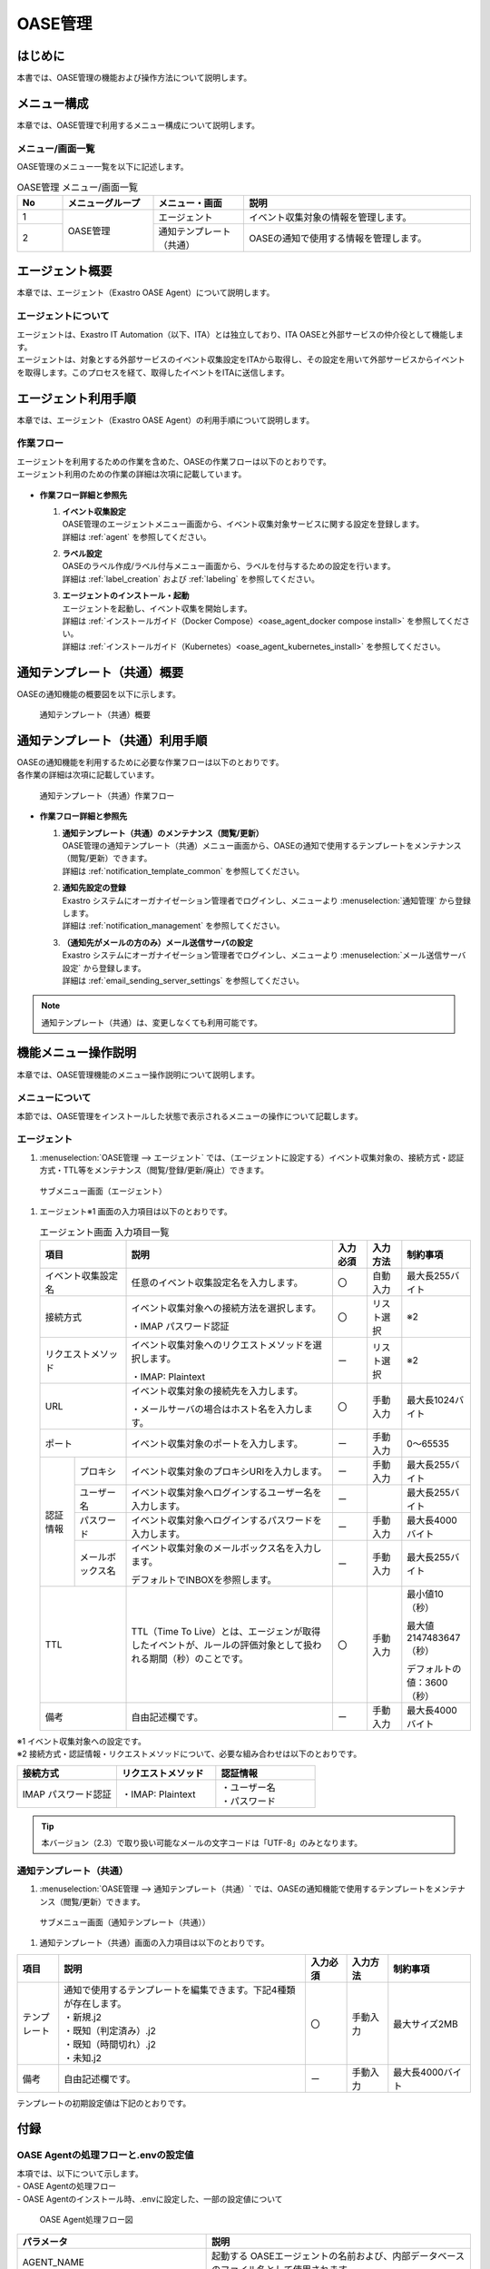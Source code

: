 ========
OASE管理
========

はじめに
========
| 本書では、OASE管理の機能および操作方法について説明します。

メニュー構成
============

| 本章では、OASE管理で利用するメニュー構成について説明します。

メニュー/画面一覧
-----------------

| OASE管理のメニュー一覧を以下に記述します。

.. table:: OASE管理 メニュー/画面一覧
   :widths: 1 2 2 5 
   :align: left

   +--------+----------------------+--------------------------+----------------------------------------+
   | **No** | **メニューグループ** |    **メニュー・画面**    |                **説明**                |
   +========+======================+==========================+========================================+
   | 1      | OASE管理             | エージェント             | イベント収集対象の情報を管理します。   |
   +--------+                      +--------------------------+----------------------------------------+
   | 2      |                      | 通知テンプレート（共通） | OASEの通知で使用する情報を管理します。 |
   +--------+----------------------+--------------------------+----------------------------------------+


.. _agent_about:

エージェント概要
================

| 本章では、エージェント（Exastro OASE Agent）について説明します。

エージェントについて
--------------------

| エージェントは、Exastro IT Automation（以下、ITA）とは独立しており、ITA OASEと外部サービスの仲介役として機能します。
| エージェントは、対象とする外部サービスのイベント収集設定をITAから取得し、その設定を用いて外部サービスからイベントを取得します。このプロセスを経て、取得したイベントをITAに送信します。

.. figure:: /images/ja/oase/oase_management/agent_overview_v2-3.png
   :width: 800px
   :alt: OASEエージェント概要


エージェント利用手順
====================

| 本章では、エージェント（Exastro OASE Agent）の利用手順について説明します。

作業フロー
----------

| エージェントを利用するための作業を含めた、OASEの作業フローは以下のとおりです。
| エージェント利用のための作業の詳細は次項に記載しています。

.. figure:: /images/ja/oase/oase_management/oase_process_v2-3.png
   :width: 700px
   :alt: OASE作業フロー

-  **作業フロー詳細と参照先**

   #. | **イベント収集設定**
      | OASE管理のエージェントメニュー画面から、イベント収集対象サービスに関する設定を登録します。
      | 詳細は :ref:`agent` を参照してください。

   #. | **ラベル設定**
      | OASEのラベル作成/ラベル付与メニュー画面から、ラベルを付与するための設定を行います。
      | 詳細は :ref:`label_creation` および :ref:`labeling` を参照してください。

   #. | **エージェントのインストール・起動**
      | エージェントを起動し、イベント収集を開始します。
      | 詳細は :ref:`インストールガイド（Docker Compose）<oase_agent_docker compose install>` を参照してください。
      | 詳細は :ref:`インストールガイド（Kubernetes）<oase_agent_kubernetes_install>` を参照してください。


通知テンプレート（共通）概要
=============================

| OASEの通知機能の概要図を以下に示します。

.. figure:: /images/ja/oase/oase_management/notification_template_overview.png
   :width: 800px
   :alt: 通知テンプレート（共通）概要

   通知テンプレート（共通）概要

通知テンプレート（共通）利用手順
=================================

| OASEの通知機能を利用するために必要な作業フローは以下のとおりです。
| 各作業の詳細は次項に記載しています。

.. figure:: /images/ja/oase/oase_management/notification_template_process.png
   :width: 700px
   :alt: 通知テンプレート（共通）作業フロー

   通知テンプレート（共通）作業フロー

-  **作業フロー詳細と参照先**

   #. | **通知テンプレート（共通）のメンテナンス（閲覧/更新）**
      | OASE管理の通知テンプレート（共通）メニュー画面から、OASEの通知で使用するテンプレートをメンテナンス（閲覧/更新）できます。
      | 詳細は :ref:`notification_template_common` を参照してください。
      
   #. | **通知先設定の登録**
      | Exastro システムにオーガナイゼーション管理者でログインし、メニューより :menuselection:`通知管理` から登録します。
      | 詳細は :ref:`notification_management` を参照してください。

   #. | **（通知先がメールの方のみ）メール送信サーバの設定**
      | Exastro システムにオーガナイゼーション管理者でログインし、メニューより :menuselection:`メール送信サーバ設定` から登録します。
      | 詳細は :ref:`email_sending_server_settings` を参照してください。

.. note::
   | 通知テンプレート（共通）は、変更しなくても利用可能です。


機能メニュー操作説明
====================

| 本章では、OASE管理機能のメニュー操作説明について説明します。

メニューについて
----------------

| 本節では、OASE管理をインストールした状態で表示されるメニューの操作について記載します。

.. _agent:

エージェント
-------------

1. | :menuselection:`OASE管理 --> エージェント` では、（エージェントに設定する）イベント収集対象の、接続方式・認証方式・TTL等をメンテナンス（閲覧/登録/更新/廃止）できます。

.. figure:: /images/ja/oase/oase_management/agent_menu.png
   :width: 800px
   :alt: サブメニュー画面（エージェント）

   サブメニュー画面（エージェント）

1. | エージェント※1 画面の入力項目は以下のとおりです。

   .. table:: エージェント画面 入力項目一覧
      :widths: 10 15 60 10 10 20
      :align: left

      +------------------------------------+--------------------------------------------------------+--------------+--------------+-----------------+
      | **項目**                           | **説明**                                               | **入力必須** | **入力方法** | **制約事項**    |
      |                                    |                                                        |              |              |                 |
      +====================================+========================================================+==============+==============+=================+
      | イベント収集設定名                 | 任意のイベント収集設定名を入力します。                 | 〇           | 自動入力     | 最大長255バイト |
      +------------------------------------+--------------------------------------------------------+--------------+--------------+-----------------+
      | 接続方式                           | イベント収集対象への接続方法を選択します。             | 〇           | リスト選択   | ※2              |
      |                                    |                                                        |              |              |                 |
      |                                    | ・IMAP パスワード認証                                  |              |              |                 |
      +------------------------------------+--------------------------------------------------------+--------------+--------------+-----------------+
      | リクエストメソッド                 | イベント収集対象へのリクエストメソッドを選択します。   | ー           | リスト選択   | ※2              |
      |                                    |                                                        |              |              |                 |
      |                                    | ・IMAP: Plaintext                                      |              |              |                 |
      +------------------------------------+--------------------------------------------------------+--------------+--------------+-----------------+
      | URL                                | イベント収集対象の接続先を入力します。                 | 〇           | 手動入力     | 最大長1024バイト|
      |                                    |                                                        |              |              |                 |
      |                                    | ・メールサーバの場合はホスト名を入力します。           |              |              |                 |
      +------------------------------------+--------------------------------------------------------+--------------+--------------+-----------------+
      | ポート                             | イベント収集対象のポートを入力します。                 | ー           | 手動入力     | 0～65535        |
      +-----------------+------------------+--------------------------------------------------------+--------------+--------------+-----------------+
      | 認証情報        | プロキシ         | イベント収集対象のプロキシURIを入力します。            | ー           | 手動入力     | 最大長255バイト |
      |                 +------------------+--------------------------------------------------------+--------------+--------------+-----------------+
      |                 | ユーザー名       | イベント収集対象へログインするユーザー名を入力します。 | ー           |              | 最大長255バイト |
      |                 +------------------+--------------------------------------------------------+--------------+--------------+-----------------+
      |                 | パスワード       | イベント収集対象へログインするパスワードを入力します。 | ー           | 手動入力     | 最大長4000バイト|
      |                 +------------------+--------------------------------------------------------+--------------+--------------+-----------------+
      |                 | メールボックス名 | イベント収集対象のメールボックス名を入力します。       | ー           | 手動入力     | 最大長255バイト |
      |                 |                  |                                                        |              |              |                 |
      |                 |                  | デフォルトでINBOXを参照します。                        |              |              |                 |
      +-----------------+------------------+--------------------------------------------------------+--------------+--------------+-----------------+
      | TTL                                | TTL（Time To Live）とは、エージェンが取得した\         | 〇           | 手動入力     | 最小値10（秒）  |
      |                                    | イベントが、ルールの評価対象として扱われる期間（秒）\  |              |              |                 |
      |                                    | のことです。                                           |              |              | 最大値21474836\ |
      |                                    |                                                        |              |              | 47（秒）        |
      |                                    |                                                        |              |              |                 |
      |                                    |                                                        |              |              | デフォルトの値\ |
      |                                    |                                                        |              |              | ：3600（秒）    |
      +-----------------+------------------+--------------------------------------------------------+--------------+--------------+-----------------+
      | 備考                               | 自由記述欄です。                                       | ー           | 手動入力     | 最大長4000バイト|
      +------------------------------------+--------------------------------------------------------+--------------+--------------+-----------------+

| ※1 イベント収集対象への設定です。

| ※2 接続方式・認証情報・リクエストメソッドについて、必要な組み合わせは以下のとおりです。

.. list-table::
   :widths: 1 1 1
   :header-rows: 1
   :align: left

   * - 接続方式
     - リクエストメソッド
     - 認証情報
   * - IMAP パスワード認証
     - ・IMAP: Plaintext
     - | ・ユーザー名
       | ・パスワード

.. tip::
   | 本バージョン（2.3）で取り扱い可能なメールの文字コードは「UTF-8」のみとなります。

.. _notification_template_common:

通知テンプレート（共通）
------------------------

1. | :menuselection:`OASE管理 --> 通知テンプレート（共通）` では、OASEの通知機能で使用するテンプレートをメンテナンス（閲覧/更新）できます。

.. figure:: /images/ja/oase/oase_management/notification_template_menu.png
   :width: 800px
   :alt: サブメニュー画面（通知テンプレート（共通））

   サブメニュー画面（通知テンプレート（共通））

1. | 通知テンプレート（共通）画面の入力項目は以下のとおりです。

.. list-table::
   :widths: 10 60 10 10 20
   :header-rows: 1
   :align: left

   * - 項目
     - 説明
     - 入力必須
     - 入力方法
     - 制約事項 
   * - テンプレート
     - | 通知で使用するテンプレートを編集できます。下記4種類が存在します。
       | ・新規.j2
       | ・既知（判定済み）.j2
       | ・既知（時間切れ）.j2
       | ・未知.j2
     - 〇
     - 手動入力
     - 最大サイズ2MB
   * - 備考
     - 自由記述欄です。
     - ー
     - 手動入力
     - 最大長4000バイト

| テンプレートの初期設定値は下記のとおりです。

.. code-block:: none
   :name: 新規.j2
   :caption: 新規.j2
   :lineno-start: 1

    [TITLE]
   新規イベントが発生しました。

   [BODY]
   詳細
   　イベント収集設定：{{ labels._exastro_event_collection_settings_id }}
   　イベント取得日時：{{ labels._exastro_fetched_time }}
   　イベント有効日時：{{ labels._exastro_end_time }}
   　イベント種別　　：{{ labels._exastro_type }}

   　再評価
   　　評価ルール名　　：{{ labels._exastro_rule_name }}
   　　利用イベント　　：{{ exastro_events }}

   　ラベル：
   　  {% for key, value in labels.items() %}
   　　・{{ key }}：{{ value }}
   　　{% endfor %}


.. code-block:: none
   :name: 既知（判定済）.j2
   :caption: 既知（判定済）.j2
   :lineno-start: 1

   [TITLE]
   既知（判定済）イベントが発生しました。

   [BODY]
   詳細
   　イベント収集設定：{{ labels._exastro_event_collection_settings_id }}
   　イベント取得日時：{{ labels._exastro_fetched_time }}
   　イベント有効日時：{{ labels._exastro_end_time }}
   　イベント種別　　：{{ labels._exastro_type }}

   　再評価
   　　評価ルール名　　：{{ labels._exastro_rule_name }}
   　　利用イベント　　：{{ exastro_events }}

   　ラベル：
   　  {% for key, value in labels.items() %}
   　　・{{ key }}：{{ value }}
   　　{% endfor %}

.. code-block:: none
   :name: 既知（時間切れ）.j2
   :caption: 既知（時間切れ）.j2
   :lineno-start: 1

   [TITLE]
   既知（時間切れ）イベントが発生しました。

   [BODY]
   詳細
   　イベント収集設定：{{ labels._exastro_event_collection_settings_id }}
   　イベント取得日時：{{ labels._exastro_fetched_time }}
   　イベント有効日時：{{ labels._exastro_end_time }}
   　イベント種別　　：{{ labels._exastro_type }}

   　再評価
   　　評価ルール名　　：{{ labels._exastro_rule_name }}
   　　利用イベント　　：{{ exastro_events }}

   　ラベル：
   　  {% for key, value in labels.items() %}
   　　・{{ key }}：{{ value }}
   　　{% endfor %}

.. code-block:: none
   :name: 未知.j2
   :caption: 未知.j2
   :lineno-start: 1

   [TITLE]
   未知イベントが発生しました。

   [BODY]
   詳細
   　イベント収集設定：{{ labels._exastro_event_collection_settings_id }}
   　イベント取得日時：{{ labels._exastro_fetched_time }}
   　イベント有効日時：{{ labels._exastro_end_time }}
   　イベント種別　　：{{ labels._exastro_type }}

   　再評価
   　　評価ルール名　　：{{ labels._exastro_rule_name }}
   　　利用イベント　　：{{ exastro_events }}

   　ラベル：
   　  {% for key, value in labels.items() %}
   　　・{{ key }}：{{ value }}
   　　{% endfor %}


付録
====

.. _oase_agent_flow:

OASE Agentの処理フローと.envの設定値
------------------------------------

| 本項では、以下について示します。
| - OASE Agentの処理フロー
| - OASE Agentのインストール時、.envに設定した、一部の設定値について

.. figure:: /images/ja/oase/oase_management/agent_detailed_flow_v2-3.png
   :width: 1000px
   :alt: OASE Agent フロー図

   OASE Agent処理フロー図

.. list-table:: 
 :widths: 5, 7
 :header-rows: 1

 * - パラメータ
   - 説明
 * - AGENT_NAME
   - 起動する OASEエージェントの名前および、内部データベースのファイル名として使用されます。
 * - EXASTRO_URL
   - ITAに対してAPIリクエストをする際に、リクエスト先として使用されます。
 * - EXASTRO_ORGANIZATION_ID
   - ITAに対してAPIリクエストをする際に、Organizationを識別するために使用されます。
 * - EXASTRO_WORKSPACE_ID
   - ITAに対してAPIリクエストをする際に、ワークスペースを識別するために使用されます。

     EXASTRO_ORGANIZATION_IDで設定したオーガナイゼーションと紐づいたワークスペースである必要があります。
 * - EXASTRO_USERNAME
   - ITAに対してAPIリクエストをする際に、Basic認証のユーザー名として使用されます。
 * - EXASTRO_PASSWORD
   - ITAに対してAPIリクエストをする際に、Basic認証のパスワードとして使用されます。
 * - EVENT_COLLECTION_SETTINGS_NAMES
   - このパラメータで設定されている値から、イベント収集設定をITAから取得し、設定ファイルを生成します。
 * - ITERATION
   - 上記フロー図にて緑色の矢印で示されているループ処理を、このパラメータで設定している数だけ行います。
 * - EXECUTE_INTERVAL
   - 上記フロー図にて緑色の矢印で示されているループ処理の実行間隔です。


イベント収集設定の即時反映について
----------------------------------
| 本項では、イベント収集設定を変更した際に、OASE Agentに即時反映させる方法について説明します。

1. | OASE Agentのbashシェルを開始します。
   
   .. code-block:: shell
   
      docker exec -it <OASE Agentのコンテナ名> bash

2. | /tmp内の設定ファイル「event_collection_settings.json」を削除します。

   .. code-block:: shell
   
      rm /tmp/event_collection_settings.json

.. tip::
   | OASE Agentでは、設定ファイル「event_collection_settings.json」が存在しない場合、ITAからイベント収集設定を取得し、設定ファイルを作成します。
   | 設定ファイルを削除することで最新の設定を反映させることができます。
   | ※この操作を行わない場合、:ref:`前項<oase_agent_flow>` で示した「ITERATION」の数だけループする処理が終了するまで、変更後の設定が反映されません。
